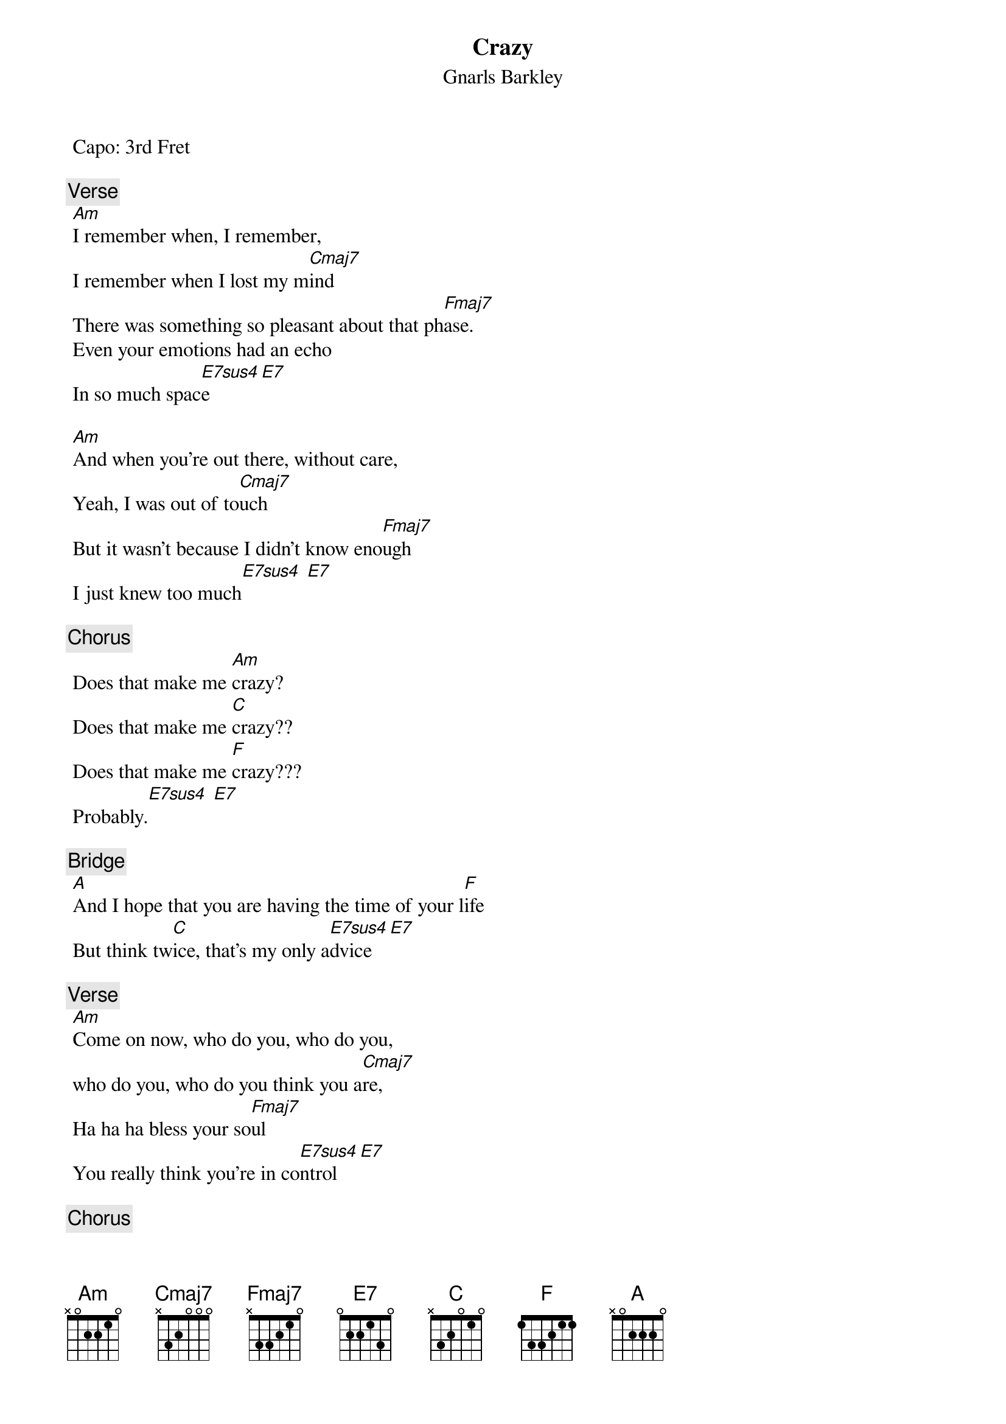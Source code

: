 {t:Crazy}
 {st:Gnarls Barkley}
 {artist:Gnarls Barkley}
 Capo: 3rd Fret

 {c:Verse}
 [Am]I remember when, I remember, 
 I remember when I lost my m[Cmaj7]ind
 There was something so pleasant about that ph[Fmaj7]ase.
 Even your emotions had an echo
 In so much spac[E7sus4]e [E7]

 [Am]And when you're out there, without care,
 Yeah, I was out of to[Cmaj7]uch
 But it wasn't because I didn't know eno[Fmaj7]ugh
 I just knew too much[E7sus4] [E7]
 
 {c:Chorus}
 Does that make me [Am]crazy?
 Does that make me [C]crazy??
 Does that make me [F]crazy???
 Probably.[E7sus4] [E7]
 
 {c:Bridge}
 [A]And I hope that you are having the time of your l[F]ife
 But think tw[C]ice, that's my only a[E7sus4]dvice [E7]
 
 {c:Verse}
 [Am]Come on now, who do you, who do you, 
 who do you, who do you think you a[Cmaj7]re,
 Ha ha ha bless your so[Fmaj7]ul
 You really think you're in co[E7sus4]ntrol [E7]
 
 {c:Chorus}
 Well, I think you're [Am]crazy!
 I think you're [C]crazy!
 I think you're [F]crazy,
 Just like me.[E7sus4] [E7]
 
 {c:Bridge}
 [A]My heroes had the heart to lose their lives out on a l[F]imb
 And all I rem[C]ember is thinking, I want to be li[Esus4/E7]ke them

 {c:Verse}
 [Am]Ever since I was little, ever since I was little it looked like f[Cmaj7]un
 And it's no coincidence I've come[Fmaj7]
 And I can die when I'm don[E7sus4]e [E7]
 
{c:Chorus}
 Maybe I'm [Am]crazy
 Maybe you're [C]crazy
 Maybe we're [F]crazy
 Probably[E7sus4] [E7]
 
 Outro:
 Am C F Esus4/E7 ending on a slowly strummed E major

 ==================
Riff on bass notes 1x2&3x4x
A x025xx
C x324xx